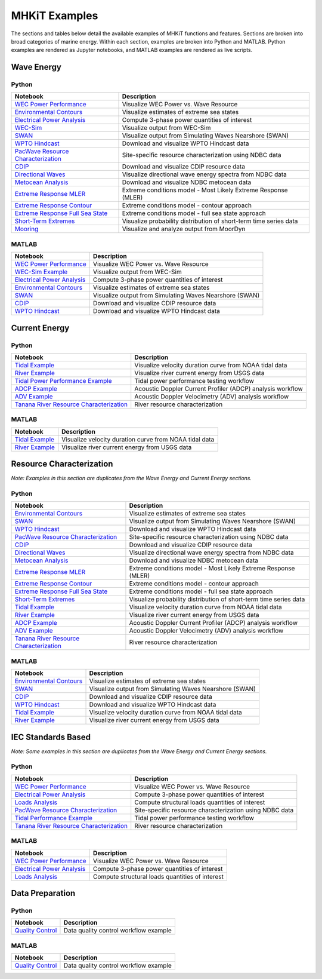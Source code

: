 .. _examples_overview:

MHKiT Examples
===============

The sections and tables below detail the available examples of MHKiT functions and features. Sections are broken into broad categories of marine energy. Within each section, examples are broken into Python and MATLAB. Python examples are rendered as Jupyter notebooks, and MATLAB examples are rendered as live scripts.

Wave Energy
-----------

Python
^^^^^^

.. list-table::
   :header-rows: 1

   * - Notebook
     - Description
   * - `WEC Power Performance <wave_example.ipynb>`_
     - Visualize WEC Power vs. Wave Resource
   * - `Environmental Contours <environmental_contours_example.ipynb>`_
     - Visualize estimates of extreme sea states
   * - `Electrical Power Analysis <power_example.ipynb>`_
     - Compute 3-phase power quantities of interest
   * - `WEC-Sim <wecsim_example.ipynb>`_
     - Visualize output from WEC-Sim
   * - `SWAN <SWAN_example.ipynb>`_
     - Visualize output from Simulating Waves Nearshore (SWAN)
   * - `WPTO Hindcast <WPTO_hindcast_example.ipynb>`_
     - Download and visualize WPTO Hindcast data
   * - `PacWave Resource Characterization <PacWave_resource_characterization_example.ipynb>`_
     - Site-specific resource characterization using NDBC data
   * - `CDIP <cdip_example.ipynb>`_
     - Download and visualize CDIP resource data 
   * - `Directional Waves <directional_waves.ipynb>`_
     - Visualize directional wave energy spectra from NDBC data
   * - `Metocean Analysis <metocean_example.ipynb>`_
     - Download and visualize NDBC metocean data
   * - `Extreme Response MLER <extreme_response_MLER_example.ipynb>`_
     - Extreme conditions model - Most Likely Extreme Response (MLER)
   * - `Extreme Response Contour <extreme_response_contour_example.ipynb>`_
     - Extreme conditions model - contour approach
   * - `Extreme Response Full Sea State <extreme_response_full_sea_state_example.ipynb>`_
     - Extreme conditions model - full sea state approach
   * - `Short-Term Extremes <short_term_extremes_example.ipynb>`_
     - Visualize probability distribution of short-term time series data
   * - `Mooring <mooring_example.ipynb>`_
     - Visualize and analyze output from MoorDyn

MATLAB
^^^^^^

.. list-table::
   :header-rows: 1

   * - Notebook
     - Description
   * - `WEC Power Performance <mhkit-matlab/wave_example.html>`_
     - Visualize WEC Power vs. Wave Resource
   * - `WEC-Sim Example <mhkit-matlab/wecsim_example.html>`_
     - Visualize output from WEC-Sim
   * - `Electrical Power Analysis <mhkit-matlab/power_example.html>`_
     - Compute 3-phase power quantities of interest
   * - `Environmental Contours <mhkit-matlab/environmental_contours_example.html>`_
     - Visualize estimates of extreme sea states
   * - `SWAN <mhkit-matlab/SWAN_example.html>`_
     - Visualize output from Simulating Waves Nearshore (SWAN)
   * - `CDIP <mhkit-matlab/cdip_example.html>`_
     - Download and visualize CDIP resource data 
   * - `WPTO Hindcast <mhkit-matlab/WPTO_hindcast_example.html>`_
     - Download and visualize WPTO Hindcast data


Current Energy
--------------

Python
^^^^^^

.. list-table::
   :header-rows: 1

   * - Notebook
     - Description
   * - `Tidal Example <tidal_example.ipynb>`_
     - Visualize velocity duration curve from NOAA tidal data
   * - `River Example <river_example.ipynb>`_
     - Visualize river current energy from USGS data
   * - `Tidal Power Performance Example <tidal_performance_example.ipynb>`_
     - Tidal power performance testing workflow
   * - `ADCP Example <adcp_example.ipynb>`_
     - Acoustic Doppler Current Profiler (ADCP) analysis workflow
   * - `ADV Example <adv_example.ipynb>`_
     - Acoustic Doppler Velocimetry (ADV) analysis workflow
   * - `Tanana River Resource Characterization <ADCP_Delft3D_TRTS_example.ipynb>`_
     - River resource characterization

MATLAB
^^^^^^

.. list-table::
   :header-rows: 1

   * - Notebook
     - Description
   * - `Tidal Example <mhkit-matlab/tidal_example.html>`_
     - Visualize velocity duration curve from NOAA tidal data
   * - `River Example <mhkit-matlab/river_example.html>`_
     - Visualize river current energy from USGS data

Resource Characterization
-------------------------

*Note: Examples in this section are duplicates from the Wave Energy and Current Energy sections.*

Python
^^^^^^

.. list-table::
   :header-rows: 1

   * - Notebook
     - Description
   * - `Environmental Contours <environmental_contours_example.ipynb>`_
     - Visualize estimates of extreme sea states
   * - `SWAN <SWAN_example.ipynb>`_
     - Visualize output from Simulating Waves Nearshore (SWAN)
   * - `WPTO Hindcast <WPTO_hindcast_example.ipynb>`_
     - Download and visualize WPTO Hindcast data
   * - `PacWave Resource Characterization <PacWave_resource_characterization_example.ipynb>`_
     - Site-specific resource characterization using NDBC data
   * - `CDIP <cdip_example.ipynb>`_
     - Download and visualize CDIP resource data 
   * - `Directional Waves <directional_waves.ipynb>`_
     - Visualize directional wave energy spectra from NDBC data
   * - `Metocean Analysis <metocean_example.ipynb>`_
     - Download and visualize NDBC metocean data
   * - `Extreme Response MLER <extreme_response_MLER_example.ipynb>`_
     - Extreme conditions model - Most Likely Extreme Response (MLER)
   * - `Extreme Response Contour <extreme_response_contour_example.ipynb>`_
     - Extreme conditions model - contour approach
   * - `Extreme Response Full Sea State <extreme_response_full_sea_state_example.ipynb>`_
     - Extreme conditions model - full sea state approach
   * - `Short-Term Extremes <short_term_extremes_example.ipynb>`_
     - Visualize probability distribution of short-term time series data
   * - `Tidal Example <tidal_example.ipynb>`_
     - Visualize velocity duration curve from NOAA tidal data
   * - `River Example <river_example.ipynb>`_
     - Visualize river current energy from USGS data
   * - `ADCP Example <adcp_example.ipynb>`_
     - Acoustic Doppler Current Profiler (ADCP) analysis workflow
   * - `ADV Example <adv_example.ipynb>`_
     - Acoustic Doppler Velocimetry (ADV) analysis workflow
   * - `Tanana River Resource Characterization <ADCP_Delft3D_TRTS_example.ipynb>`_
     - River resource characterization

MATLAB
^^^^^^

.. list-table::
   :header-rows: 1

   * - Notebook
     - Description
   * - `Environmental Contours <mhkit-matlab/environmental_contours_example.html>`_
     - Visualize estimates of extreme sea states
   * - `SWAN <mhkit-matlab/SWAN_example.html>`_
     - Visualize output from Simulating Waves Nearshore (SWAN)
   * - `CDIP <mhkit-matlab/cdip_example.html>`_
     - Download and visualize CDIP resource data 
   * - `WPTO Hindcast <mhkit-matlab/WPTO_hindcast_example.html>`_
     - Download and visualize WPTO Hindcast data
   * - `Tidal Example <mhkit-matlab/tidal_example.html>`_
     - Visualize velocity duration curve from NOAA tidal data
   * - `River Example <mhkit-matlab/river_example.html>`_
     - Visualize river current energy from USGS data

IEC Standards Based
-------------------

*Note: Some examples in this section are duplicates from the Wave Energy and Current Energy sections.*

Python
^^^^^^

.. list-table::
   :header-rows: 1

   * - Notebook
     - Description
   * - `WEC Power Performance <wave_example.ipynb>`_
     - Visualize WEC Power vs. Wave Resource
   * - `Electrical Power Analysis <power_example.ipynb>`_
     - Compute 3-phase power quantities of interest
   * - `Loads Analysis <loads_example.ipynb>`_
     - Compute structural loads quantities of interest
   * - `PacWave Resource Characterization <PacWave_resource_characterization_example.ipynb>`_
     - Site-specific resource characterization using NDBC data
   * - `Tidal Performance Example <tidal_performance_example.ipynb>`_
     - Tidal power performance testing workflow
   * - `Tanana River Resource Characterization <ADCP_Delft3D_TRTS_example.ipynb>`_
     - River resource characterization


MATLAB
^^^^^^

.. list-table::
   :header-rows: 1

   * - Notebook
     - Description
   * - `WEC Power Performance <mhkit-matlab/wave_example.html>`_
     - Visualize WEC Power vs. Wave Resource
   * - `Electrical Power Analysis <mhkit-matlab/power_example.html>`_
     - Compute 3-phase power quantities of interest
   * - `Loads Analysis <mhkit-matlab/loads_example.html>`_
     - Compute structural loads quantities of interest

Data Preparation
-------------------

Python
^^^^^^

.. list-table::
   :header-rows: 1

   * - Notebook
     - Description
   * - `Quality Control <qc_example.ipynb>`_
     - Data quality control workflow example

MATLAB
^^^^^^

.. list-table::
   :header-rows: 1

   * - Notebook
     - Description
   * - `Quality Control <mhkit-matlab/qc_example.html>`_
     - Data quality control workflow example

